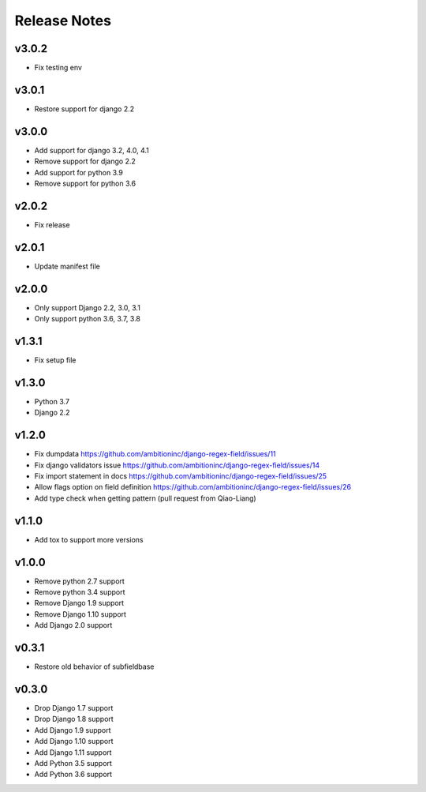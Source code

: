Release Notes
=============

v3.0.2
------
* Fix testing env

v3.0.1
------
* Restore support for django 2.2

v3.0.0
------
* Add support for django 3.2, 4.0, 4.1
* Remove support for django 2.2
* Add support for python 3.9
* Remove support for python 3.6

v2.0.2
------
* Fix release

v2.0.1
------
* Update manifest file

v2.0.0
------
* Only support Django 2.2, 3.0, 3.1
* Only support python 3.6, 3.7, 3.8

v1.3.1
------
* Fix setup file

v1.3.0
------
* Python 3.7
* Django 2.2

v1.2.0
------
* Fix dumpdata https://github.com/ambitioninc/django-regex-field/issues/11
* Fix django validators issue https://github.com/ambitioninc/django-regex-field/issues/14
* Fix import statement in docs https://github.com/ambitioninc/django-regex-field/issues/25
* Allow flags option on field definition https://github.com/ambitioninc/django-regex-field/issues/26
* Add type check when getting pattern (pull request from Qiao-Liang)

v1.1.0
------
* Add tox to support more versions

v1.0.0
------
* Remove python 2.7 support
* Remove python 3.4 support
* Remove Django 1.9 support
* Remove Django 1.10 support
* Add Django 2.0 support

v0.3.1
------
* Restore old behavior of subfieldbase

v0.3.0
------
* Drop Django 1.7 support
* Drop Django 1.8 support
* Add Django 1.9 support
* Add Django 1.10 support
* Add Django 1.11 support
* Add Python 3.5 support
* Add Python 3.6 support
